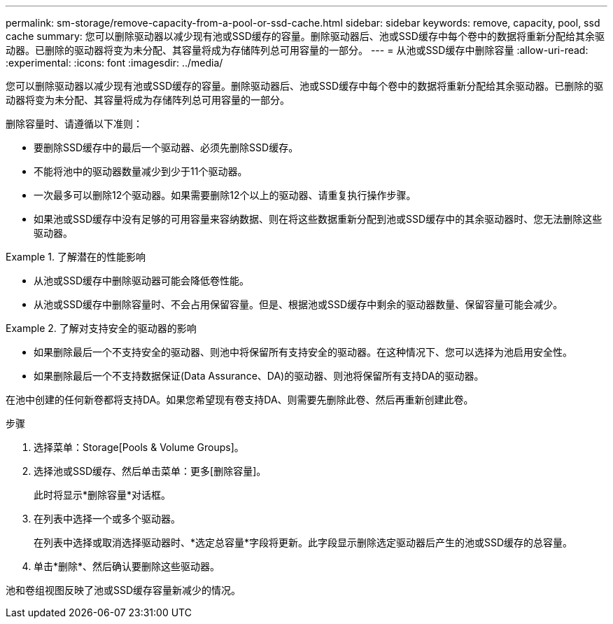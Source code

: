 ---
permalink: sm-storage/remove-capacity-from-a-pool-or-ssd-cache.html 
sidebar: sidebar 
keywords: remove, capacity, pool, ssd cache 
summary: 您可以删除驱动器以减少现有池或SSD缓存的容量。删除驱动器后、池或SSD缓存中每个卷中的数据将重新分配给其余驱动器。已删除的驱动器将变为未分配、其容量将成为存储阵列总可用容量的一部分。 
---
= 从池或SSD缓存中删除容量
:allow-uri-read: 
:experimental: 
:icons: font
:imagesdir: ../media/


[role="lead"]
您可以删除驱动器以减少现有池或SSD缓存的容量。删除驱动器后、池或SSD缓存中每个卷中的数据将重新分配给其余驱动器。已删除的驱动器将变为未分配、其容量将成为存储阵列总可用容量的一部分。

删除容量时、请遵循以下准则：

* 要删除SSD缓存中的最后一个驱动器、必须先删除SSD缓存。
* 不能将池中的驱动器数量减少到少于11个驱动器。
* 一次最多可以删除12个驱动器。如果需要删除12个以上的驱动器、请重复执行操作步骤。
* 如果池或SSD缓存中没有足够的可用容量来容纳数据、则在将这些数据重新分配到池或SSD缓存中的其余驱动器时、您无法删除这些驱动器。


.了解潜在的性能影响
====
* 从池或SSD缓存中删除驱动器可能会降低卷性能。
* 从池或SSD缓存中删除容量时、不会占用保留容量。但是、根据池或SSD缓存中剩余的驱动器数量、保留容量可能会减少。


====
.了解对支持安全的驱动器的影响
====
* 如果删除最后一个不支持安全的驱动器、则池中将保留所有支持安全的驱动器。在这种情况下、您可以选择为池启用安全性。
* 如果删除最后一个不支持数据保证(Data Assurance、DA)的驱动器、则池将保留所有支持DA的驱动器。


在池中创建的任何新卷都将支持DA。如果您希望现有卷支持DA、则需要先删除此卷、然后再重新创建此卷。

====
.步骤
. 选择菜单：Storage[Pools & Volume Groups]。
. 选择池或SSD缓存、然后单击菜单：更多[删除容量]。
+
此时将显示*删除容量*对话框。

. 在列表中选择一个或多个驱动器。
+
在列表中选择或取消选择驱动器时、*选定总容量*字段将更新。此字段显示删除选定驱动器后产生的池或SSD缓存的总容量。

. 单击*删除*、然后确认要删除这些驱动器。


池和卷组视图反映了池或SSD缓存容量新减少的情况。
